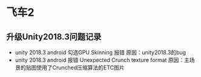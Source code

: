 * 飞车2

** 升级Unity2018.3问题记录
+ unity 2018.3 android 勾选GPU Skinning 报错 原因：unity2018.3的bug
+ unity 2018.3 android 报错 Unexpected Crunch texture format 原因：主场景的贴图使用了Crunched压缩算法的ETC图片


